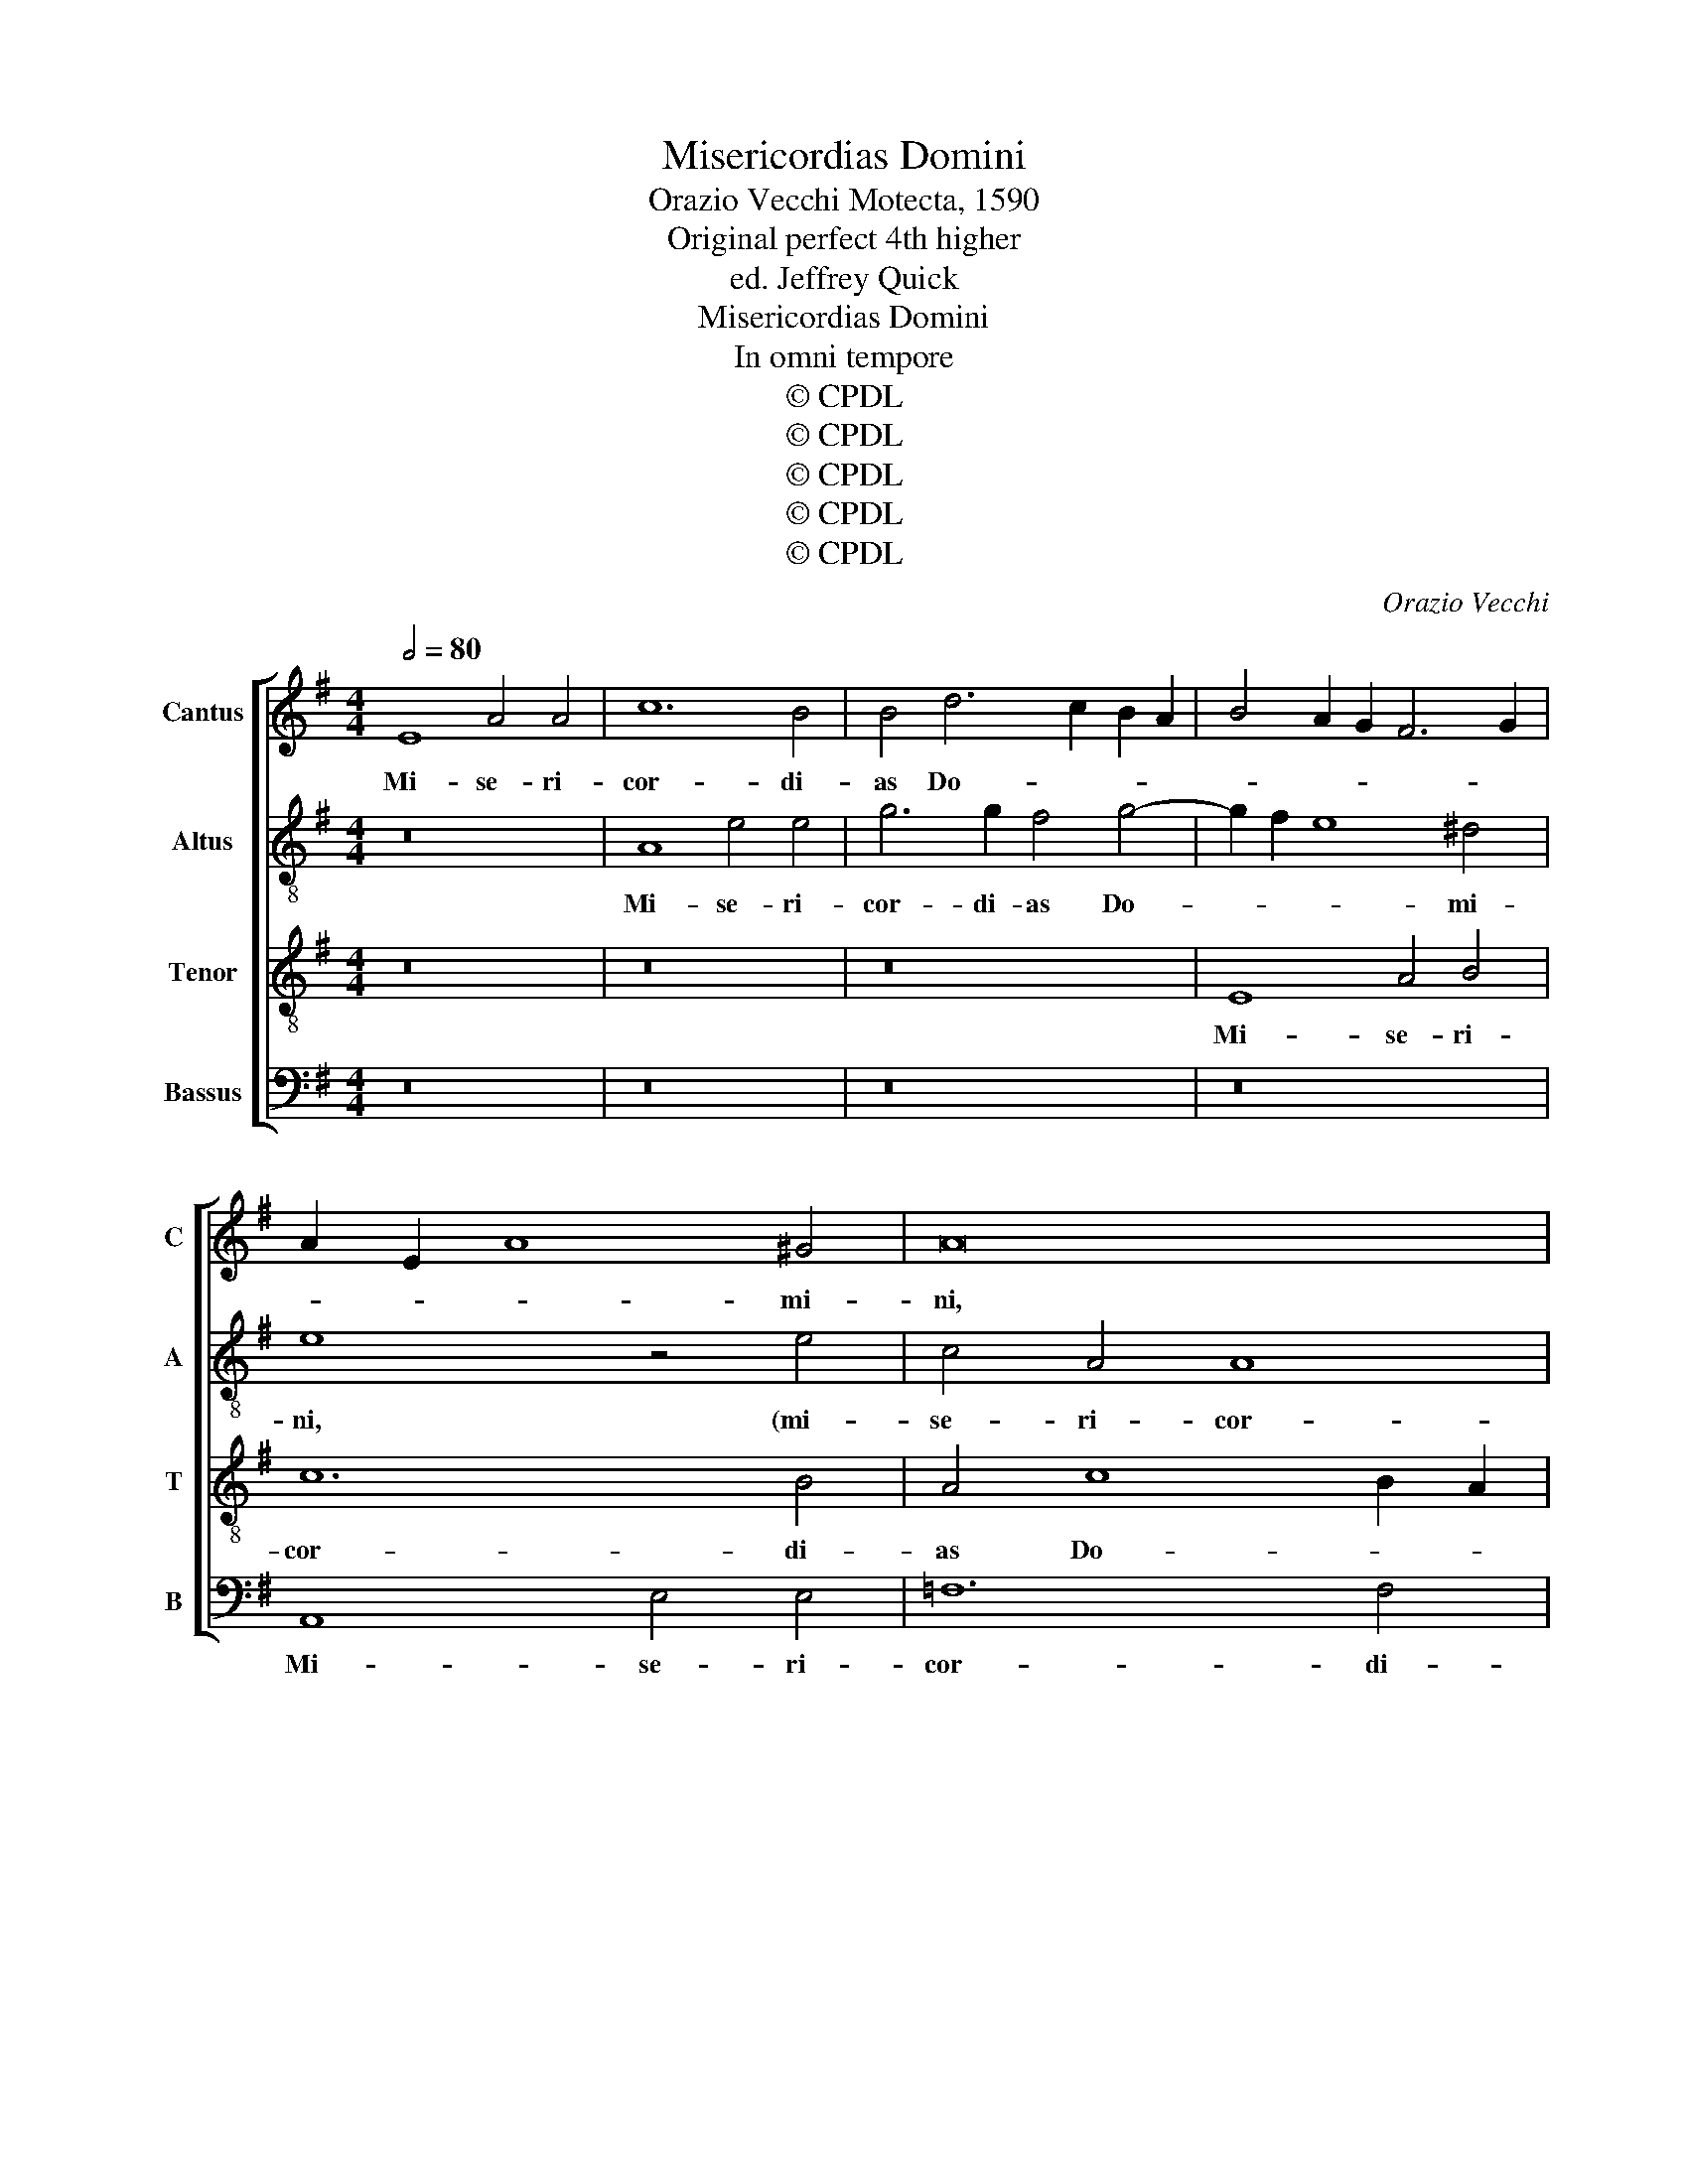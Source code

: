 X:1
T:Misericordias Domini
T:Orazio Vecchi Motecta, 1590 
T:Original perfect 4th higher
T:ed. Jeffrey Quick
T:Misericordias Domini
T:In omni tempore
T:© CPDL
T:© CPDL
T:© CPDL
T:© CPDL
T:© CPDL
C:Orazio Vecchi
Z:© CPDL
%%score [ 1 2 3 4 ]
L:1/8
Q:1/2=80
M:4/4
K:G
V:1 treble nm="Cantus" snm="C"
V:2 treble-8 nm="Altus" snm="A"
V:3 treble-8 nm="Tenor" snm="T"
V:4 bass nm="Bassus" snm="B"
V:1
 E8 A4 A4 | c12 B4 | B4 d6 c2 B2 A2 | B4 A2 G2 F6 G2 | A2 E2 A8 ^G4 | A16 | z16 | E8 A4 A4 | %8
w: Mi- se- ri-|cor- di-|as Do- * * *||* * * mi-|ni,||mi- se- ri-|
 c8 B4 B4 | A2 B2 c6 B2 B4- | B4 A4 B8 | z16 | B8 e4 e4 | d8 B4 c4- | c4 B8 A4 | B8 z4 B4 | %16
w: cor- di- as|Do- * * * *|* mi- ni,||mi- se- ri-|cor- di- as|_ Do- mi-|ni, mi-|
 e4 e4 d6 d2 | c4 B8 A2 G2 | F2 G2 A8 ^G4 | A4 z2 B2 c2 A3 ^G/F/ G2 | A2 =F2 E4 E4 z2 e2 | %21
w: se- ri- cor- di-|as Do- * *|* * * mi-|ni, in ae- ter- * * *|num can- ta- bo, in|
 c2 d4 e2 A4 A3 G | F2 G4 F2 G8 | z4 z2 B2 c2 A4 ^G2 | A2 c4 B2 A3 G F4 | E8 z4 z2 B2 | %26
w: ae- ter- num can- ta- *|* * * bo,|in ae- ter- num|can- ta- * * * *|bo, in|
 c2 A4 ^G2 A4 z2 d2 | e2 c4 B2 c4 d4 | c4 z4 z4 z2 d2 | e2 c4 B2 c4 B4- | B2 A2 A6 ^GF G4 | A8 z8 | %32
w: ae- ter- * num in|ae- ter- num can- ta-|bo, in|ae- ter- * num can-|* * ta- * * *|bo,|
 z16 | z16 | z16 | z16 | B8 e4 e4 | d8 B4 c4- | c4 B8 A4 | B8 z4 B4 | e4 e4 d8 | c4 B8 A4- | %42
w: ||||Mi- se- ri-|cor- di- as|_ Do- mi-|ni, mi-|se- ri- cor-|di- as Do-|
 A4 ^G4 A4 z2 B2 | c2 A3 ^G/F/ G2 A2 =F2 E4 | E4 z2 e2 c2 d4 e2 | A4 A3 G F2 G4 F2 | G8 z4 z2 B2 | %47
w: * mi- ni, in|ae- ter- * * * num can- ta-|bo, in ae- ter- num|can- ta- * * * *|bo, in|
 c2 A4 ^G2 A2 c4 B2 | A3 G F4 E8 | z4 z2 B2 c2 A4 ^G2 | A4 z2 d2 e2 c4 B2 | c4 d4 c4 z4 | %52
w: ae- ter- num can- ta- *|* * * bo,|in ae- ter- *|num in ae- ter- num|can- ta- bo,|
 z4 z2 d2 e2 c4 B2 | c4 B6 A2 A4- | A2 ^GF G4 A8- | A16- | A16- | !fermata!A16 |] %58
w: in ae- ter- num|can- ta- * *|* * * * bo.|_|||
V:2
 z16 | A8 e4 e4 | g6 g2 f4 g4- | g2 f2 e8 ^d4 | e8 z4 e4 | c4 A4 A8 | B4 ^c4 d6 A2 | B8 z4 A4 | %8
w: |Mi- se- ri-|cor- di- as Do-|* * * mi-|ni, (mi-|se- ri- cor-|di- as Do- mi-|ni) mi-|
 e4 e4 g6 g2 | f4 e2 f2 g2 e2 g2 f2 | e2 d2 c4 B4 e4 | z4 B4 e4 e4 | d4 B8 A4 | B4 f4 g8 | %14
w: se- ri- cor- di-|as Do- * * * * *|* * * mi- ni,|(mi- se- ri-|cor- di- as|Do- mi- ni)|
 z4 B4 e4 e4 | d6 c2 B4 B4 | E8 z4 B4 | e4 e4 d8 | A4 e4 e8- | e4 e4 e4 z2 B2 | c2 A4 ^G2 A4 B4 | %21
w: mi- se- ri-|cor- * * di-|as mi-|se- ri- cor-|di- as Do-|* mi- ni, in|ae- ter- num can- ta-|
 A4 z2 e2 =f2 d3 ^c/B/ c2 | d2 B2 A4 G4 z2 d2 | ABcd e4 e4 z2 e2- | e2 e2 f2 g2 f2 e4 ^d2 | %25
w: bo, (in- ae- ter- * * *|num can- ta- bo)- can-|ta- * * * * bo, in|_ ae- ter- * num can- ta-|
 e4 z2 B2 c2 A4 ^G2 | A4 B4 A4 d4 | g4 g2 d2 e2 c4 B2 | c4 z2 c2 d2 c4 B2 | c2 e2 f2 g2 e6 d2 | %30
w: bo, (in- ae- ter- num|can- ta- bo)- can-|ta- bo, in ae- ter- *|num in ae- ter- *|num (in- ae- ter- bo)- can-|
 =f8 e8 | z4 A4 e4 e4 | g6 f2 e2 d2 c4 | B4 e4 =f4 e4- | e4 c4 B8 | z4 B4 e4 e4 | d4 B8 A4 | %37
w: ta- bo,|Mi- se- ri-|cor- * * * *|di- as Do- *|* mi- ni,|mi- se- ri-|cor- di- as|
 B4 f4 g8 | z4 B4 e4 e4 | d8 c4 B4 | z4 g8 f4 | e4 g6 g2 =f4 | e12 e4 | e4 z2 B2 c2 A4 ^G2 | %44
w: Do- mi- ni,|mi- se- ri-|cor- di- as|(mi- se-|ri- cor- di- as|Do- mi-|ni, in ae- ter- num|
 A4 B4 A4 z2 e2 | =f2 d3 ^c/B/ c2 d2 B2 A4 | G4 z2 d2 ABcd e4 | e4 z2 e4 e2 f2 g2 | %48
w: can- ta- bo, in|ae- ter- * * * num can- ta-|bo, can- ta- * * * *|bo, in ae- ter- num|
 f2 e4 ^d2 e4 z2 B2 | c2 A4 ^G2 A4 B4 | A4 d4 g4 g2 d2 | e2 c4 B2 c4 z2 c2 | d2 c4 B2 c2 e2 f2 g2 | %53
w: can- ta- * bo, (in-|ae- ter- num can- ta-|bo)- can- ta- bo, in|ae- ter- * num (in-|ae- ter- * num)- in ae- ter-|
 e6 d2 =f8 | e4 e8 =f4 | d4 e4 =f4 f4- | f4 e2 d2 =f8 | !fermata!e16 |] %58
w: num can- ta-|bo, in ae-|ter- num can- ta-||bo.|
V:3
 z16 | z16 | z16 | E8 A4 B4 | c12 B4 | A4 c8 B2 A2 | G2 F2 G2 A2 B2 A2 A4- | A4 G4 =F6 F2 | E16 | %9
w: |||Mi- se- ri-|cor- di-|as Do- * *||* * * mi-|ni,|
 z8 E8 | A4 A4 ^G6 A2 | B2 c2 d4 G4 A4 | F6 F2 E8 | z4 B4 e4 e4 | d8 c8 | B4 F4 G8- | G4 c4 B6 B2 | %17
w: mi-|se- ri- cor- *|* * * di- as|Do- mi- ni,|mi- se- ri-|cor- di-|as mi- se-|* ri- cor- di-|
 G2 F2 G2 A2 B4 d4- | d4 c4 B4 z2 B2 | c2 A4 ^G2 c4 B4 | A4 z2 B2 c2 A4 ^G2 | A4 A8 A4 | %22
w: as _ _ _ _ Do-|* mi- ni, in|ae- ter- num can- ta-|bo, (in- ae- ter- num|can- ta- bo)-|
 z4 z2 A2 B2 E4 G2 | =F4 E4 A4 z2 B2 | c2 A4 G2 A4 B3 A | G2 A2 E2 e4 dc B4 | e4 z2 e2 c2 d4 B2 | %27
w: in ae- ter- num|can- ta- bo, (in-|ae- ter- num can- ta- *|* * bo)- can- * * ta-|bo, in ae- ter- num|
 c4 d4 c4 z4 | z2 c2 d2 e2 A2 A2 d4 | G2 c2 d4 c4 G2 B2 | d6 c2 B8 | ^c8 z8 | z8 E8 | E4 B4 c6 B2 | %34
w: can- ta- bo,|(in- ae- ter- num can- ta-|bo)- in ae- ter- num can-|ta- * *|bo,|Mi-|se- ri- cor- *|
 A4 A4 G2 F2 G2 A2 | B2 c2 d4 G6 FE | F4 F4 E8 | z4 B4 e4 e4 | d8 c8 | B4 F4 G8- | G4 c4 B4 A4- | %41
w: * di- as _ _ _|_ _ _ Do- * *|* mi- ni,|mi- se- ri-|cor- di-|as (mi- se-|* ri- cor- di-|
 A4 B4 d6 c2 | B4 z2 B2 c2 A4 ^G2 | c4 B4 A4 z2 B2 | c2 A4 ^G2 A4 A4- | A4 A4 z4 z2 A2 | %46
w: * as)- Do- mi-|ni, in ae- ter- num|can- ta- bo, (in-|ae- ter- num can- ta-|* bo)- in|
 B2 E4 G2 =F4 E4 | A4 z2 B2 c2 A4 G2 | A4 B3 A G2 A2 E2 e2- | e2 dc B4 e4 z2 e2 | c2 d4 B2 c4 d4 | %51
w: ae- ter- num can- ta-|bo, (in- ae- ter- num|can- ta- * * * bo)- can-|* * * ta- bo, in|ae- ter- num can- ta-|
 c4 z4 z2 c2 d2 e2 | A2 A2 d4 G2 c2 d4 | c4 G2 B2 d8 | B4 B4 c4 A4- | A4 A4 A4 d4- | %56
w: bo, in ae- ter-|num can- ta- bo, (in- ae-|ter- num can- ta-|bo)- in ae- ter-|* num can- ta-|
 d2 ^cB c4 d8- | d4 ^c2 B2 !fermata!c8 |] %58
w: |* * * bo.|
V:4
 z16 | z16 | z16 | z16 | A,,8 E,4 E,4 | =F,12 F,4 | E,8 D,4 =F,4 | E,8 z8 | z16 | z16 | %10
w: ||||Mi- se- ri-|cor- di-|as Do- mi-|ni,|||
 A,,8 E,4 E,4 | G,6 F,2 E,2 D,2 C,4 | B,,4 D,4 C,6 C,2 | B,,8 z8 | z16 | B,,8 E,4 E,4 | %16
w: mi- se- ri-|cor- * * * *|di- as Do- mi-|ni,||mi- se- ri-|
 C,2 D,2 E,2 F,2 G,4 G,4 | E,6 F,2 G,4 D,4- | D,2 C,B,, A,,4 E,6 E,2 | A,,4 z2 E,2 A,,4 E,4 | %20
w: cor- * * * * di-|as _ _ Do-|* * * * * mi-|ni, in ae- ter-|
 C,2 D,2 E,4 A,,4 z2 E,2 | =F,2 D,4 ^C,2 D,4 A,,4 | D,8 z4 z2 B,2 | C2 A,4 ^G,2 A,4 E,4 | %24
w: num can- ta- bo, (in-|ae- ter- num can- ta-|bo)- in|ae- ter- num can- ta-|
 A,,4 z4 z4 z2 B,,2 | C,2 A,,4 ^G,,2 A,,4 E,4 | A,,4 z2 E,2 =F,2 D,4 G,2 | C,4 G,4 C,4 z2 G,2 | %28
w: bo, in|ae- ter- num can- ta-|bo, (in- ae- ter- num|can- ta- bo)- in|
 A,2 =F,4 E,2 F,4 D,4 | C,4 z2 G,2 A,2 E,3 E, G,2 | D,8 E,4 E,4 | A,4 A,4 C8- | C4 B,4 ^G,4 A,4- | %33
w: ae- ter- num can- ta-|bo, in ae- ter- num can-|ta- bo, Mi-|se- ri- cor-|* di- as Do-|
 A,4 ^G,4 A,8 | z4 A,,4 E,4 E,4 | G,6 F,2 E,2 D,2 C,4 | B,,4 D,4 C,6 C,2 | B,,8 z8 | z16 | %39
w: * mi- ni,|mi- se- ri-|cor- * * * *|di- as Do- mi-|ni,||
 z4 B,,4 E,4 E,4 | C,2 D,2 E,2 F,2 G,4 D,4 | A,4 G,8 D,4 | E,6 E,2 A,,4 z2 E,2 | %43
w: mi- se- ri-|cor- * * * * di-|as Do- *|* mi- ni, in|
 A,,4 E,4 C,2 D,2 E,4 | A,,4 z2 E,2 =F,2 D,4 ^C,2 | D,4 A,,4 D,8 | z4 z2 B,2 C2 A,4 ^G,2 | %47
w: ae- ter- num can- ta-|bo, in ae- ter- num|can- ta- bo,|(in- ae- ter- num|
 A,4 E,4 A,,4 z4 | z4 z2 B,,2 C,2 A,,4 ^G,,2 | A,,4 E,4 A,,4 z2 E,2 | =F,2 D,4 G,2 C,4 G,4 | %51
w: can- ta- bo)-|in ae- ter- num|can- ta- bo, in|ae- ter- num can- ta-|
 C,4 z2 G,2 A,2 =F,4 E,2 | =F,4 D,4 C,4 z2 G,2 | A,2 E,4 G,2 D,8 | E,8 A,,4 D,4- | D,4 ^C,4 D,8 | %56
w: bo, (in- ae- ter- num|can- ta- bo)- in|ae- ter- num can-|ta- bo, in|_ ae- ter-|
 D,4 A,4 D,8 | !fermata!A,,16 |] %58
w: num can- ta-|bo.|

